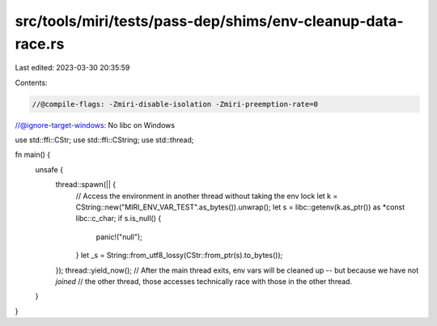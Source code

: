 src/tools/miri/tests/pass-dep/shims/env-cleanup-data-race.rs
============================================================

Last edited: 2023-03-30 20:35:59

Contents:

.. code-block:: rs

    //@compile-flags: -Zmiri-disable-isolation -Zmiri-preemption-rate=0
//@ignore-target-windows: No libc on Windows

use std::ffi::CStr;
use std::ffi::CString;
use std::thread;

fn main() {
    unsafe {
        thread::spawn(|| {
            // Access the environment in another thread without taking the env lock
            let k = CString::new("MIRI_ENV_VAR_TEST".as_bytes()).unwrap();
            let s = libc::getenv(k.as_ptr()) as *const libc::c_char;
            if s.is_null() {
                panic!("null");
            }
            let _s = String::from_utf8_lossy(CStr::from_ptr(s).to_bytes());
        });
        thread::yield_now();
        // After the main thread exits, env vars will be cleaned up -- but because we have not *joined*
        // the other thread, those accesses technically race with those in the other thread.
    }
}


